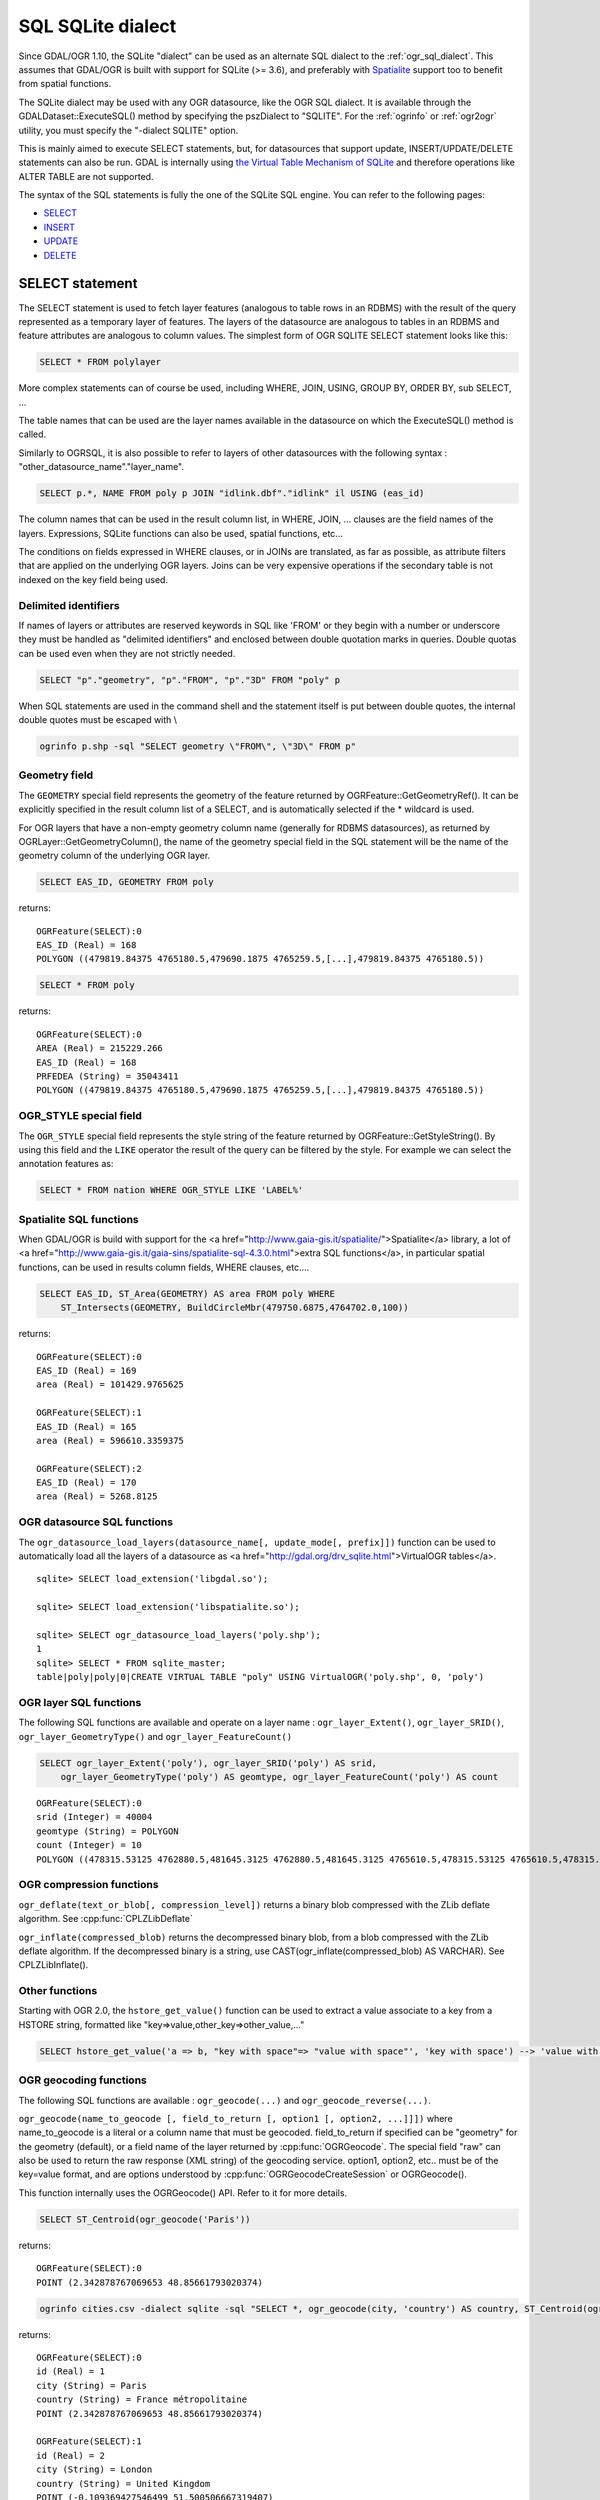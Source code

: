 .. _sql_sqlite_dialect:

================================================================================
SQL SQLite dialect
================================================================================

.. highlight:: sql

Since GDAL/OGR 1.10, the SQLite "dialect" can be used as an alternate SQL dialect to the
:ref:`ogr_sql_dialect`.
This assumes that GDAL/OGR is built with support for SQLite (>= 3.6), and preferably
with `Spatialite <http://www.gaia-gis.it/spatialite/>`_ support too to benefit from spatial functions.

The SQLite dialect may be used with any OGR datasource, like the OGR SQL dialect. It
is available through the GDALDataset::ExecuteSQL() method by specifying the pszDialect to
"SQLITE". For the :ref:`ogrinfo` or :ref:`ogr2ogr`
utility, you must specify the "-dialect SQLITE" option.

This is mainly aimed to execute SELECT statements, but, for datasources that support
update, INSERT/UPDATE/DELETE statements can also be run. GDAL is internally using
`the Virtual Table Mechanism of SQLite <https://sqlite.org/vtab.html>`_
and therefore operations like ALTER TABLE are not supported.

The syntax of the SQL statements is fully the one of the SQLite SQL engine. You can
refer to the following pages:

- `SELECT <http://www.sqlite.org/lang_select.html>`_
- `INSERT <http://www.sqlite.org/lang_insert.html>`_
- `UPDATE <http://www.sqlite.org/lang_update.html>`_
- `DELETE <http://www.sqlite.org/lang_delete.html>`_

SELECT statement
----------------

The SELECT statement is used to fetch layer features (analogous to table
rows in an RDBMS) with the result of the query represented as a temporary layer
of features.   The layers of the datasource are analogous to tables in an
RDBMS and feature attributes are analogous to column values.  The simplest
form of OGR SQLITE SELECT statement looks like this:

.. code-block::

    SELECT * FROM polylayer

More complex statements can of course be used, including WHERE, JOIN, USING, GROUP BY,
ORDER BY, sub SELECT, ...

The table names that can be used are the layer names available in the datasource on
which the ExecuteSQL() method is called.

Similarly to OGRSQL, it is also possible to refer to layers of other datasources with
the following syntax : "other_datasource_name"."layer_name".

.. code-block::

    SELECT p.*, NAME FROM poly p JOIN "idlink.dbf"."idlink" il USING (eas_id)

The column names that can be used in the result column list, in WHERE, JOIN, ... clauses
are the field names of the layers. Expressions, SQLite functions can also be used,
spatial functions, etc...

The conditions on fields expressed in WHERE clauses, or in JOINs are
translated, as far as possible, as attribute filters that are applied on the
underlying OGR layers. Joins can be very expensive operations if the secondary table is not
indexed on the key field being used.

Delimited identifiers
+++++++++++++++++++++

If names of layers or attributes are reserved keywords in SQL like 'FROM' or they
begin with a number or underscore they must be handled as "delimited identifiers" and
enclosed between double quotation marks in queries. Double quotas can be used even when
they are not strictly needed.

.. code-block::

    SELECT "p"."geometry", "p"."FROM", "p"."3D" FROM "poly" p

When SQL statements are used in the command shell and the statement itself is put
between double quotes, the internal double quotes must be escaped with \\

.. code-block:: shell

    ogrinfo p.shp -sql "SELECT geometry \"FROM\", \"3D\" FROM p"

Geometry field
++++++++++++++

The ``GEOMETRY`` special field represents the geometry of the feature
returned by OGRFeature::GetGeometryRef(). It can be explicitly specified
in the result column list of a SELECT, and is automatically selected if the
* wildcard is used.

For OGR layers that have a non-empty geometry column name (generally for RDBMS datasources),
as returned by OGRLayer::GetGeometryColumn(), the name of the geometry special field
in the SQL statement will be the name of the geometry column of the underlying OGR layer.

.. code-block::

    SELECT EAS_ID, GEOMETRY FROM poly

returns:

::

    OGRFeature(SELECT):0
    EAS_ID (Real) = 168
    POLYGON ((479819.84375 4765180.5,479690.1875 4765259.5,[...],479819.84375 4765180.5))

.. code-block::

    SELECT * FROM poly

returns:

::

    OGRFeature(SELECT):0
    AREA (Real) = 215229.266
    EAS_ID (Real) = 168
    PRFEDEA (String) = 35043411
    POLYGON ((479819.84375 4765180.5,479690.1875 4765259.5,[...],479819.84375 4765180.5))

OGR_STYLE special field
+++++++++++++++++++++++

The ``OGR_STYLE`` special field represents the style string of the feature
returned by OGRFeature::GetStyleString(). By using this field and the
``LIKE`` operator the result of the query can be filtered by the style.
For example we can select the annotation features as:

.. code-block::

    SELECT * FROM nation WHERE OGR_STYLE LIKE 'LABEL%'

Spatialite SQL functions
++++++++++++++++++++++++

When GDAL/OGR is build with support for the <a href="http://www.gaia-gis.it/spatialite/">Spatialite</a> library,
a lot of <a href="http://www.gaia-gis.it/gaia-sins/spatialite-sql-4.3.0.html">extra SQL functions</a>,
in particular spatial functions, can be used in results column fields, WHERE clauses, etc....

.. code-block::

    SELECT EAS_ID, ST_Area(GEOMETRY) AS area FROM poly WHERE
        ST_Intersects(GEOMETRY, BuildCircleMbr(479750.6875,4764702.0,100))

returns:

::

    OGRFeature(SELECT):0
    EAS_ID (Real) = 169
    area (Real) = 101429.9765625

    OGRFeature(SELECT):1
    EAS_ID (Real) = 165
    area (Real) = 596610.3359375

    OGRFeature(SELECT):2
    EAS_ID (Real) = 170
    area (Real) = 5268.8125

OGR datasource SQL functions
++++++++++++++++++++++++++++

The ``ogr_datasource_load_layers(datasource_name[, update_mode[, prefix]])``
function can be used to automatically load all the layers of a datasource as
<a href="http://gdal.org/drv_sqlite.html">VirtualOGR tables</a>.

::

    sqlite> SELECT load_extension('libgdal.so');

    sqlite> SELECT load_extension('libspatialite.so');

    sqlite> SELECT ogr_datasource_load_layers('poly.shp');
    1
    sqlite> SELECT * FROM sqlite_master;
    table|poly|poly|0|CREATE VIRTUAL TABLE "poly" USING VirtualOGR('poly.shp', 0, 'poly')

OGR layer SQL functions
+++++++++++++++++++++++

The following SQL functions are available and operate on a layer name :
``ogr_layer_Extent()``, ``ogr_layer_SRID()``,
``ogr_layer_GeometryType()`` and ``ogr_layer_FeatureCount()``

.. code-block::

    SELECT ogr_layer_Extent('poly'), ogr_layer_SRID('poly') AS srid,
        ogr_layer_GeometryType('poly') AS geomtype, ogr_layer_FeatureCount('poly') AS count

::

    OGRFeature(SELECT):0
    srid (Integer) = 40004
    geomtype (String) = POLYGON
    count (Integer) = 10
    POLYGON ((478315.53125 4762880.5,481645.3125 4762880.5,481645.3125 4765610.5,478315.53125 4765610.5,478315.53125 4762880.5))

OGR compression functions
+++++++++++++++++++++++++

``ogr_deflate(text_or_blob[, compression_level])`` returns a binary blob
compressed with the ZLib deflate algorithm. See :cpp:func:`CPLZLibDeflate`

``ogr_inflate(compressed_blob)`` returns the decompressed binary blob,
from a blob compressed with the ZLib deflate algorithm.
If the decompressed binary is a string, use
CAST(ogr_inflate(compressed_blob) AS VARCHAR). See CPLZLibInflate().

Other functions
+++++++++++++++

Starting with OGR 2.0, the ``hstore_get_value()`` function can be used to extract
a value associate to a key from a HSTORE string, formatted like "key=>value,other_key=>other_value,..."

.. code-block::

    SELECT hstore_get_value('a => b, "key with space"=> "value with space"', 'key with space') --> 'value with space'

OGR geocoding functions
+++++++++++++++++++++++

The following SQL functions are available : ``ogr_geocode(...)`` and ``ogr_geocode_reverse(...)``.

``ogr_geocode(name_to_geocode [, field_to_return [, option1 [, option2, ...]]])`` where
name_to_geocode is a literal or a column name that must be geocoded. field_to_return if specified can be "geometry" for
the geometry (default), or a field name of the layer returned by :cpp:func:`OGRGeocode`. The special field  "raw" can also be used
to return the raw response (XML string) of the geocoding service.
option1, option2, etc.. must be of the key=value format, and are options understood
by :cpp:func:`OGRGeocodeCreateSession` or OGRGeocode().

This function internally uses the OGRGeocode() API. Refer to it for more details.

.. code-block::

    SELECT ST_Centroid(ogr_geocode('Paris'))

returns:

::

    OGRFeature(SELECT):0
    POINT (2.342878767069653 48.85661793020374)

.. code-block:: shell

    ogrinfo cities.csv -dialect sqlite -sql "SELECT *, ogr_geocode(city, 'country') AS country, ST_Centroid(ogr_geocode(city)) FROM cities"

returns:


.. highlight:: none

::

    OGRFeature(SELECT):0
    id (Real) = 1
    city (String) = Paris
    country (String) = France métropolitaine
    POINT (2.342878767069653 48.85661793020374)

    OGRFeature(SELECT):1
    id (Real) = 2
    city (String) = London
    country (String) = United Kingdom
    POINT (-0.109369427546499 51.500506667319407)

    OGRFeature(SELECT):2
    id (Real) = 3
    city (String) = Rennes
    country (String) = France métropolitaine
    POINT (-1.68185153381778 48.111663929761093)

    OGRFeature(SELECT):3
    id (Real) = 4
    city (String) = Strasbourg
    country (String) = France métropolitaine
    POINT (7.767762859150757 48.571233274141846)

    OGRFeature(SELECT):4
    id (Real) = 5
    city (String) = New York
    country (String) = United States of America
    POINT (-73.938140243499049 40.663799577449979)

    OGRFeature(SELECT):5
    id (Real) = 6
    city (String) = Berlin
    country (String) = Deutschland
    POINT (13.402306623451983 52.501470321410636)

    OGRFeature(SELECT):6
    id (Real) = 7
    city (String) = Beijing
    POINT (116.391195 39.9064702)

    OGRFeature(SELECT):7
    id (Real) = 8
    city (String) = Brasilia
    country (String) = Brasil
    POINT (-52.830435216371839 -10.828214867369699)

    OGRFeature(SELECT):8
    id (Real) = 9
    city (String) = Moscow
    country (String) = Российская Федерация
    POINT (37.367988106866868 55.556208255649558)

.. highlight:: sql

``ogr_geocode_reverse(longitude, latitude, field_to_return [, option1 [, option2, ...]])`` where
longitude, latitude is the coordinate to query. field_to_return must be a field name of the layer
returned by OGRGeocodeReverse() (for example 'display_name'). The special field  "raw" can also be used
to return the raw response (XML string) of the geocoding service.
option1, option2, etc.. must be of the key=value format, and are options understood
by OGRGeocodeCreateSession() or OGRGeocodeReverse().

``ogr_geocode_reverse(geometry, field_to_return [, option1 [, option2, ...]])`` is also accepted
as an alternate syntax where geometry is a (Spatialite) point geometry.

This function internally uses the :cpp:func:`OGRGeocodeReverse` API. Refer to it for more details.

Spatialite spatial index
++++++++++++++++++++++++

Spatialite spatial index mechanism can be triggered by making sure a spatial index
virtual table is mentioned in the SQL (of the form idx_layername_geometrycolumn), or
by using the more recent SpatialIndex from the VirtualSpatialIndex extension. In which
case, a in-memory RTree will be built to be used to speed up the spatial queries.

For example, a spatial intersection between 2 layers, by using a spatial index on one
of the layers to limit the number of actual geometry intersection computations :

.. code-block::

    SELECT city_name, region_name FROM cities, regions WHERE
        ST_Area(ST_Intersection(cities.geometry, regions.geometry)) > 0 AND
        regions.rowid IN (
            SELECT pkid FROM idx_regions_geometry WHERE
                xmax >= MbrMinX(cities.geometry) AND xmin <= MbrMaxX(cities.geometry) AND
                ymax >= MbrMinY(cities.geometry) AND ymin <= MbrMaxY(cities.geometry))

or more elegantly :

.. code-block::

    SELECT city_name, region_name FROM cities, regions WHERE
        ST_Area(ST_Intersection(cities.geometry, regions.geometry)) > 0 AND
        regions.rowid IN (
            SELECT rowid FROM SpatialIndex WHERE
                f_table_name = 'regions' AND search_frame = cities.geometry)
